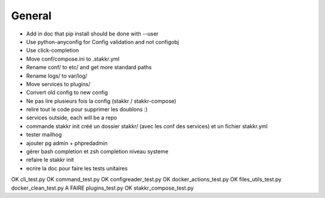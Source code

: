 General
=======
* Add in doc that pip install should be done with --user

* Use python-anyconfig for Config validation and not configobj
* Use click-completion
* Move conf/compose.ini to .stakkr.yml
* Rename conf/ to etc/ and get more standard paths
* Rename logs/ to var/log/
* Move services to plugins/
* Convert old config to new config



* Ne pas lire plusieurs fois la config (stakkr / stakkr-compose)
* relire tout le code pour supprimer les doublons :)
* services outside, each will be a repo
* commande stakkr init créé un dossier stakkr/ (avec les conf des services) et un fichier stakkr.yml
* tester mailhog
* ajouter pg admin + phpredadmin
* gérer bash completion et zsh completion niveau systeme
* refaire le stakkr init
* ecrire la doc pour faire les tests unitaires


OK cli_test.py
OK command_test.py
OK configreader_test.py
OK docker_actions_test.py
OK files_utils_test.py
docker_clean_test.py
A FAIRE plugins_test.py
OK stakkr_compose_test.py
